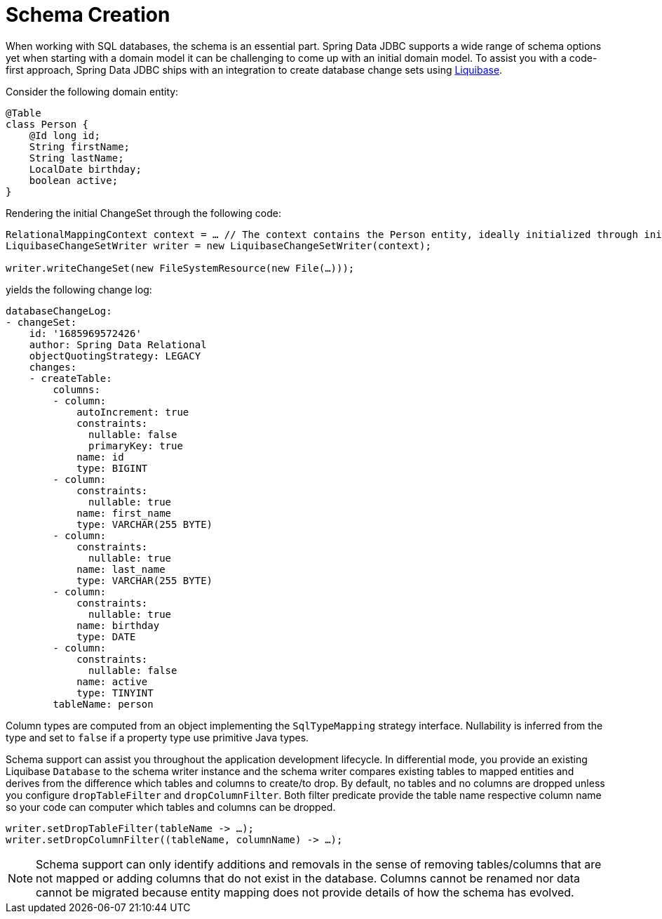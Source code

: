 [[jdbc.schema]]
= Schema Creation

When working with SQL databases, the schema is an essential part.
Spring Data JDBC supports a wide range of schema options yet when starting with a domain model it can be challenging to come up with an initial domain model.
To assist you with a code-first approach, Spring Data JDBC ships with an integration to create database change sets using https://www.liquibase.org/[Liquibase].

Consider the following domain entity:

[source,java]
----
@Table
class Person {
    @Id long id;
    String firstName;
    String lastName;
    LocalDate birthday;
    boolean active;
}
----

Rendering the initial ChangeSet through the following code:

[source,java]
----

RelationalMappingContext context = … // The context contains the Person entity, ideally initialized through initialEntitySet
LiquibaseChangeSetWriter writer = new LiquibaseChangeSetWriter(context);

writer.writeChangeSet(new FileSystemResource(new File(…)));
----

yields the following change log:

[source,yaml]
----
databaseChangeLog:
- changeSet:
    id: '1685969572426'
    author: Spring Data Relational
    objectQuotingStrategy: LEGACY
    changes:
    - createTable:
        columns:
        - column:
            autoIncrement: true
            constraints:
              nullable: false
              primaryKey: true
            name: id
            type: BIGINT
        - column:
            constraints:
              nullable: true
            name: first_name
            type: VARCHAR(255 BYTE)
        - column:
            constraints:
              nullable: true
            name: last_name
            type: VARCHAR(255 BYTE)
        - column:
            constraints:
              nullable: true
            name: birthday
            type: DATE
        - column:
            constraints:
              nullable: false
            name: active
            type: TINYINT
        tableName: person
----

Column types are computed from an object implementing the `SqlTypeMapping` strategy interface.
Nullability is inferred from the type and set to `false` if a property type use primitive Java types.

Schema support can assist you throughout the application development lifecycle.
In differential mode, you provide an existing Liquibase `Database` to the schema writer instance and the schema writer compares existing tables to mapped entities and derives from the difference which tables and columns to create/to drop.
By default, no tables and no columns are dropped unless you configure `dropTableFilter` and `dropColumnFilter`.
Both filter predicate provide the table name respective column name so your code can computer which tables and columns can be dropped.

[source,java]
----
writer.setDropTableFilter(tableName -> …);
writer.setDropColumnFilter((tableName, columnName) -> …);
----

NOTE: Schema support can only identify additions and removals in the sense of removing tables/columns that are not mapped or adding columns that do not exist in the database.
Columns cannot be renamed nor data cannot be migrated because entity mapping does not provide details of how the schema has evolved.
